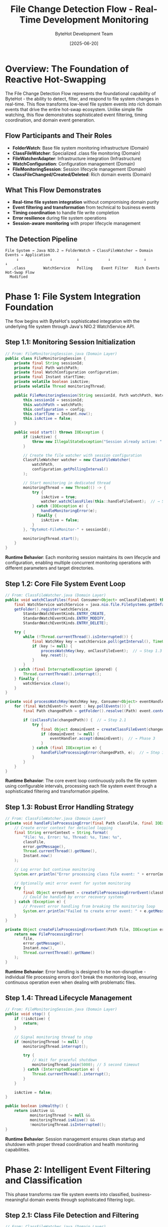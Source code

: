 #+TITLE: File Change Detection Flow - Real-Time Development Monitoring
#+AUTHOR: ByteHot Development Team
#+DATE: [2025-06-20]
#+DESCRIPTION: Literate programming documentation of ByteHot's sophisticated file system monitoring and event generation

* Overview: The Foundation of Reactive Hot-Swapping

The File Change Detection Flow represents the foundational capability of ByteHot - the ability to detect, filter, and respond to file system changes in real-time. This flow transforms low-level file system events into rich domain events that drive the entire hot-swap ecosystem. Unlike simple file watching, this flow demonstrates sophisticated event filtering, timing coordination, and domain event generation.

** Flow Participants and Their Roles

- **FolderWatch**: Base file system monitoring infrastructure (Domain)
- **ClassFileWatcher**: Specialized .class file monitoring (Domain) 
- **FileWatcherAdapter**: Infrastructure integration (Infrastructure)
- **WatchConfiguration**: Configuration management (Domain)
- **FileMonitoringSession**: Session lifecycle management (Domain)
- **ClassFileChanged/Created/Deleted**: Rich domain events (Domain)

** What This Flow Demonstrates

- **Real-time file system integration** without compromising domain purity
- **Event filtering and transformation** from technical to business events
- **Timing coordination** to handle file write completion
- **Error resilience** during file system operations
- **Session-aware monitoring** with proper lifecycle management

** The Detection Pipeline

#+BEGIN_SRC
File System → Java NIO.2 → FolderWatch → ClassFileWatcher → Domain Events → Application
     ↓              ↓           ↓             ↓               ↓              ↓
   .class        WatchService   Polling    Event Filter   Rich Events   Hot-Swap Flow
  Modified                                                                    
#+END_SRC

* Phase 1: File System Integration Foundation

The flow begins with ByteHot's sophisticated integration with the underlying file system through Java's NIO.2 WatchService API.

** Step 1.1: Monitoring Session Initialization

#+BEGIN_SRC java
// From: FileMonitoringSession.java (Domain Layer)
public class FileMonitoringSession {
    private final String sessionId;
    private final Path watchPath;
    private final WatchConfiguration configuration;
    private final Instant startTime;
    private volatile boolean isActive;
    private volatile Thread monitoringThread;
    
    public FileMonitoringSession(String sessionId, Path watchPath, WatchConfiguration config) {
        this.sessionId = sessionId;
        this.watchPath = watchPath;
        this.configuration = config;
        this.startTime = Instant.now();
        this.isActive = false;
    }
    
    public void start() throws IOException {
        if (isActive) {
            throw new IllegalStateException("Session already active: " + sessionId);
        }
        
        // Create the file watcher with session configuration
        ClassFileWatcher watcher = new ClassFileWatcher(
            watchPath, 
            configuration.getPollingInterval()
        );
        
        // Start monitoring in dedicated thread
        monitoringThread = new Thread(() -> {
            try {
                isActive = true;
                watcher.watchClassFiles(this::handleFileEvent);  // → Step 1.2
            } catch (IOException e) {
                handleMonitoringError(e);
            } finally {
                isActive = false;
            }
        }, "ByteHot-FileMonitor-" + sessionId);
        
        monitoringThread.start();
    }
}
#+END_SRC

**Runtime Behavior**: Each monitoring session maintains its own lifecycle and configuration, enabling multiple concurrent monitoring operations with different parameters and target directories.

** Step 1.2: Core File System Event Loop

#+BEGIN_SRC java
// From: ClassFileWatcher.java (Domain Layer)
public void watchClassFiles(final Consumer<Object> onClassFileEvent) throws IOException {
    final WatchService watchService = java.nio.file.FileSystems.getDefault().newWatchService();
    getFolder().register(watchService,
        StandardWatchEventKinds.ENTRY_CREATE,
        StandardWatchEventKinds.ENTRY_MODIFY,
        StandardWatchEventKinds.ENTRY_DELETE);

    try {
        while (!Thread.currentThread().isInterrupted()) {
            final WatchKey key = watchService.poll(getInterval(), TimeUnit.MILLISECONDS);
            if (key != null) {
                processWatchKey(key, onClassFileEvent);  // → Step 1.3
                key.reset();
            }
        }
    } catch (final InterruptedException ignored) {
        Thread.currentThread().interrupt();
    } finally {
        watchService.close();
    }
}

private void processWatchKey(WatchKey key, Consumer<Object> eventHandler) {
    for (final WatchEvent<?> event : key.pollEvents()) {
        final Path changedPath = getFolder().resolve((Path) event.context());
        
        if (isClassFile(changedPath)) {  // → Step 2.1
            try {
                final Object domainEvent = createClassFileEvent(changedPath, event.kind());  // → Step 2.2
                if (domainEvent != null) {
                    eventHandler.accept(domainEvent);  // → Phase 3
                }
            } catch (final IOException e) {
                handleFileProcessingError(changedPath, e);  // → Step 1.4
            }
        }
    }
}
#+END_SRC

**Runtime Behavior**: The core event loop continuously polls the file system using configurable intervals, processing each file system event through a sophisticated filtering and transformation pipeline.

** Step 1.3: Robust Error Handling Strategy

#+BEGIN_SRC java
// From: ClassFileWatcher.java (Domain Layer)
private void handleFileProcessingError(final Path classFile, final IOException error) {
    // Create error context for detailed logging
    final String errorContext = String.format(
        "File: %s, Error: %s, Thread: %s, Time: %s",
        classFile,
        error.getMessage(),
        Thread.currentThread().getName(),
        Instant.now()
    );
    
    // Log error but continue monitoring
    System.err.println("Error processing class file event: " + errorContext);
    
    // Optionally emit error event for system monitoring
    try {
        final Object errorEvent = createFileProcessingErrorEvent(classFile, error);
        // Could be handled by error recovery systems
    } catch (Exception e) {
        // Prevent error handling from breaking the monitoring loop
        System.err.println("Failed to create error event: " + e.getMessage());
    }
}

private Object createFileProcessingErrorEvent(Path file, IOException error) {
    return new FileProcessingError(
        file,
        error.getMessage(),
        Instant.now(),
        Thread.currentThread().getName()
    );
}
#+END_SRC

**Runtime Behavior**: Error handling is designed to be non-disruptive - individual file processing errors don't break the monitoring loop, ensuring continuous operation even when dealing with problematic files.

** Step 1.4: Thread Lifecycle Management

#+BEGIN_SRC java
// From: FileMonitoringSession.java (Domain Layer)
public void stop() {
    if (!isActive) {
        return;
    }
    
    // Signal monitoring thread to stop
    if (monitoringThread != null) {
        monitoringThread.interrupt();
        
        try {
            // Wait for graceful shutdown
            monitoringThread.join(5000); // 5 second timeout
        } catch (InterruptedException e) {
            Thread.currentThread().interrupt();
        }
    }
    
    isActive = false;
}

public boolean isHealthy() {
    return isActive && 
           monitoringThread != null && 
           monitoringThread.isAlive() &&
           !monitoringThread.isInterrupted();
}
#+END_SRC

**Runtime Behavior**: Session management ensures clean startup and shutdown with proper thread coordination and health monitoring capabilities.

* Phase 2: Intelligent Event Filtering and Classification

This phase transforms raw file system events into classified, business-meaningful domain events through sophisticated filtering logic.

** Step 2.1: Class File Detection and Filtering

#+BEGIN_SRC java
// From: ClassFileWatcher.java (Domain Layer)
private boolean isClassFile(final Path path) {
    if (path == null) {
        return false;
    }
    
    final String fileName = path.getFileName().toString();
    
    // Primary filter: .class extension
    if (!fileName.endsWith(CLASS_FILE_EXTENSION)) {
        return false;
    }
    
    // Secondary filters for sophisticated detection
    return !isTemporaryFile(fileName) &&
           !isBackupFile(fileName) &&
           !isSystemGeneratedFile(fileName) &&
           isValidClassFileName(fileName);
}

private boolean isTemporaryFile(String fileName) {
    return fileName.startsWith(".") ||           // Hidden files
           fileName.endsWith(".tmp") ||          // Temporary files
           fileName.endsWith(".bak") ||          // Backup files
           fileName.contains("~");               // Editor backup files
}

private boolean isSystemGeneratedFile(String fileName) {
    return fileName.startsWith("package-info") ||    // Package info classes
           fileName.contains("$") &&                  // Inner classes (conditionally)
           !isRelevantInnerClass(fileName);
}

private boolean isRelevantInnerClass(String fileName) {
    // Allow certain inner classes that might be hot-swappable
    return fileName.matches(".*\\$\\d+\\.class") ||     // Anonymous classes
           fileName.matches(".*\\$[A-Z].*\\.class");     // Named inner classes
}

private boolean isValidClassFileName(String fileName) {
    // Validate Java class naming conventions
    String className = fileName.substring(0, fileName.length() - CLASS_FILE_EXTENSION.length());
    return className.matches("^[A-Za-z_$][A-Za-z0-9_$]*(?:\\$[A-Za-z0-9_$]*)*$");
}
#+END_SRC

**Runtime Behavior**: The filtering logic implements sophisticated heuristics to identify relevant class files while excluding temporary files, system-generated classes, and invalid file names that would not be hot-swappable.

** Step 2.2: Event Type Classification and Creation

#+BEGIN_SRC java
// From: ClassFileWatcher.java (Domain Layer)
private Object createClassFileEvent(final Path classFile, final WatchEvent.Kind<?> eventKind) throws IOException {
    // Classify the file system event type
    if (eventKind == StandardWatchEventKinds.ENTRY_CREATE) {
        return createClassFileCreatedEvent(classFile);      // → Step 2.3a
    } else if (eventKind == StandardWatchEventKinds.ENTRY_MODIFY) {
        return createClassFileChangedEvent(classFile);      // → Step 2.3b
    } else if (eventKind == StandardWatchEventKinds.ENTRY_DELETE) {
        return createClassFileDeletedEvent(classFile);      // → Step 2.3c
    } else if (eventKind == StandardWatchEventKinds.OVERFLOW) {
        return createOverflowEvent(classFile);              // → Step 2.3d
    }
    
    // Unknown event type - log and ignore
    System.err.println("Unknown watch event kind: " + eventKind + " for file: " + classFile);
    return null;
}
#+END_SRC

**Runtime Behavior**: Each file system event type is mapped to a specific domain event creation strategy, ensuring that the appropriate rich domain event is generated with relevant contextual information.

** Step 2.3a: New Class File Creation Handling

#+BEGIN_SRC java
// From: ClassFileWatcher.java (Domain Layer)
private ClassFileCreated createClassFileCreatedEvent(final Path classFile) throws IOException {
    final String className = extractClassName(classFile);
    final long fileSize = waitForFileToBeWritten(classFile);  // → Step 2.4
    final Instant timestamp = Instant.now();
    
    // Analyze the new class for additional context
    final ClassCreationContext context = analyzeNewClass(classFile);
    
    return new ClassFileCreated(
        classFile,
        className,
        fileSize,
        timestamp,
        context.getCompilationSource(),     // IDE, Maven, Gradle, etc.
        context.getClassType(),             // Regular, Anonymous, Inner
        context.getPackageName()
    );
}

private ClassCreationContext analyzeNewClass(Path classFile) {
    // Analyze file location and naming patterns to determine context
    String packageName = derivePackageFromPath(classFile);
    ClassType classType = determineClassType(classFile.getFileName().toString());
    CompilationSource source = detectCompilationSource(classFile);
    
    return new ClassCreationContext(packageName, classType, source);
}

private CompilationSource detectCompilationSource(Path classFile) {
    Path parent = classFile.getParent();
    
    // Look for IDE-specific patterns
    if (parent.toString().contains("target/classes")) {
        return CompilationSource.MAVEN;
    } else if (parent.toString().contains("build/classes")) {
        return CompilationSource.GRADLE;
    } else if (parent.toString().contains("out/production")) {
        return CompilationSource.INTELLIJ;
    } else if (parent.toString().contains("bin")) {
        return CompilationSource.ECLIPSE;
    }
    
    return CompilationSource.UNKNOWN;
}
#+END_SRC

**Runtime Behavior**: New class creation events include rich contextual information about the compilation environment, class type, and package structure to enable intelligent hot-swap decisions.

** Step 2.3b: Existing Class Modification Handling

#+BEGIN_SRC java
// From: ClassFileWatcher.java (Domain Layer)
private ClassFileChanged createClassFileChangedEvent(final Path classFile) throws IOException {
    final String className = extractClassName(classFile);
    final long fileSize = Files.size(classFile);
    final Instant timestamp = Instant.now();
    
    // Analyze the nature of the change
    final ClassChangeAnalysis analysis = analyzeClassChange(classFile);
    
    return ClassFileChanged.forNewSession(
        classFile,
        className,
        fileSize,
        timestamp,
        analysis.getChangeType(),           // CONTENT, TIMESTAMP, SIZE
        analysis.getPreviousSize(),         // For change comparison
        analysis.getChangeSignificance()    // MINOR, MAJOR, STRUCTURAL
    );
}

private ClassChangeAnalysis analyzeClassChange(Path classFile) throws IOException {
    // Compare with previous state if available
    long currentSize = Files.size(classFile);
    Instant lastModified = Files.getLastModifiedTime(classFile).toInstant();
    
    // Determine change significance based on size difference
    ChangeSignificance significance;
    if (Math.abs(currentSize - getPreviousSize(classFile)) < 100) {
        significance = ChangeSignificance.MINOR;
    } else if (Math.abs(currentSize - getPreviousSize(classFile)) < 1000) {
        significance = ChangeSignificance.MAJOR;
    } else {
        significance = ChangeSignificance.STRUCTURAL;
    }
    
    return new ClassChangeAnalysis(
        ChangeType.CONTENT,
        getPreviousSize(classFile),
        significance,
        lastModified
    );
}
#+END_SRC

**Runtime Behavior**: Modification events include analysis of the change characteristics, enabling downstream processors to make informed decisions about hot-swap feasibility and strategy.

** Step 2.3c: Class File Deletion Handling

#+BEGIN_SRC java
// From: ClassFileWatcher.java (Domain Layer)
private ClassFileDeleted createClassFileDeletedEvent(final Path classFile) {
    final String className = extractClassName(classFile);
    final Instant timestamp = Instant.now();
    
    // For deleted files, we can't analyze the file content
    // but we can provide context from the file path
    final DeletionContext context = analyzeDeletion(classFile);
    
    return ClassFileDeleted.forNewSession(
        classFile,
        className,
        timestamp,
        context.getDeletionReason(),        // USER_ACTION, CLEANUP, BUILD_CLEAN
        context.getRecoveryStrategy()       // NONE, BACKUP_AVAILABLE, REGENERATE
    );
}

private DeletionContext analyzeDeletion(Path classFile) {
    // Analyze deletion context based on file location and timing
    DeletionReason reason = DeletionReason.USER_ACTION;
    RecoveryStrategy recovery = RecoveryStrategy.NONE;
    
    // Check if this looks like a build clean operation
    if (isInBuildDirectory(classFile)) {
        reason = DeletionReason.BUILD_CLEAN;
        recovery = RecoveryStrategy.REGENERATE;
    }
    
    // Check if backup files exist
    if (hasBackupFiles(classFile)) {
        recovery = RecoveryStrategy.BACKUP_AVAILABLE;
    }
    
    return new DeletionContext(reason, recovery);
}
#+END_SRC

**Runtime Behavior**: Deletion events include analysis of the deletion context and potential recovery strategies, enabling intelligent responses to file removal.

** Step 2.4: File Write Completion Detection

#+BEGIN_SRC java
// From: ClassFileWatcher.java (Domain Layer)
private long waitForFileToBeWritten(final Path classFile) throws IOException {
    long fileSize = 0;
    long previousSize = -1;
    int stableReadings = 0;
    
    for (int attempt = 0; attempt < MAX_FILE_SIZE_RETRY_ATTEMPTS; attempt++) {
        try {
            fileSize = Files.size(classFile);
            
            // Check if file size has stabilized
            if (fileSize == previousSize) {
                stableReadings++;
                if (stableReadings >= REQUIRED_STABLE_READINGS) {
                    break; // File write appears complete
                }
            } else {
                stableReadings = 0; // Reset stability counter
                previousSize = fileSize;
            }
            
            if (fileSize > 0 && attempt == 0) {
                // File has content immediately - likely atomic write
                break;
            }
            
            Thread.sleep(FILE_SIZE_RETRY_DELAY_MS);
            
        } catch (final InterruptedException e) {
            Thread.currentThread().interrupt();
            break;
        } catch (final IOException e) {
            // File might still be being written
            if (attempt == MAX_FILE_SIZE_RETRY_ATTEMPTS - 1) {
                throw e; // Re-throw on final attempt
            }
            // Wait and retry
            try {
                Thread.sleep(FILE_SIZE_RETRY_DELAY_MS * 2);
            } catch (InterruptedException ie) {
                Thread.currentThread().interrupt();
                break;
            }
        }
    }
    
    return fileSize;
}
#+END_SRC

**Runtime Behavior**: The file write completion detection uses multiple strategies to ensure that file content is fully written before processing, preventing issues with partially written class files.

* Phase 3: Domain Event Enrichment and Context

This phase enriches the basic file system events with rich domain context, creating comprehensive domain events that drive intelligent hot-swap decisions.

** Step 3.1: Class Name and Package Extraction

#+BEGIN_SRC java
// From: ClassFileWatcher.java (Domain Layer)
private String extractClassName(final Path classFile) {
    final String fileName = classFile.getFileName().toString();
    if (fileName.endsWith(CLASS_FILE_EXTENSION)) {
        return fileName.substring(0, fileName.length() - CLASS_FILE_EXTENSION.length());
    }
    return fileName;
}

private String derivePackageFromPath(Path classFile) {
    // Work backwards from the class file to find the package structure
    Path parent = classFile.getParent();
    StringBuilder packageBuilder = new StringBuilder();
    
    // Look for standard Java directory patterns
    while (parent != null) {
        String dirName = parent.getFileName().toString();
        
        // Stop at known root directories
        if (isJavaSourceRoot(dirName)) {
            break;
        }
        
        // Build package name from directory structure
        if (packageBuilder.length() > 0) {
            packageBuilder.insert(0, ".");
        }
        packageBuilder.insert(0, dirName);
        
        parent = parent.getParent();
    }
    
    return packageBuilder.toString();
}

private boolean isJavaSourceRoot(String dirName) {
    return dirName.equals("classes") ||     // Maven/Gradle output
           dirName.equals("java") ||        // Source directory
           dirName.equals("src") ||         // Source root
           dirName.equals("main") ||        // Maven structure
           dirName.equals("production");    // IntelliJ structure
}
#+END_SRC

**Runtime Behavior**: The class name extraction goes beyond simple filename parsing to derive full package context from directory structure, enabling package-aware hot-swap decisions.

** Step 3.2: File System Metadata Integration

#+BEGIN_SRC java
// From: ClassFileWatcher.java (Domain Layer)
private FileSystemMetadata gatherFileSystemMetadata(Path classFile) throws IOException {
    BasicFileAttributes attributes = Files.readAttributes(classFile, BasicFileAttributes.class);
    
    return new FileSystemMetadata(
        attributes.size(),
        attributes.creationTime().toInstant(),
        attributes.lastModifiedTime().toInstant(),
        attributes.lastAccessTime().toInstant(),
        calculateFileHash(classFile),          // For change detection
        detectFileEncoding(classFile),         // For bytecode analysis
        getFilePermissions(classFile)          // For security analysis
    );
}

private String calculateFileHash(Path classFile) throws IOException {
    try {
        MessageDigest md = MessageDigest.getInstance("SHA-256");
        byte[] fileBytes = Files.readAllBytes(classFile);
        byte[] hashBytes = md.digest(fileBytes);
        
        // Convert to hex string
        StringBuilder sb = new StringBuilder();
        for (byte b : hashBytes) {
            sb.append(String.format("%02x", b));
        }
        return sb.toString();
        
    } catch (NoSuchAlgorithmException e) {
        // Fallback to simple checksum
        return String.valueOf(Files.size(classFile));
    }
}

private FileEncoding detectFileEncoding(Path classFile) {
    // Java .class files have specific bytecode format
    try {
        byte[] header = new byte[8];
        try (InputStream is = Files.newInputStream(classFile)) {
            int bytesRead = is.read(header);
            if (bytesRead >= 4) {
                // Check for Java class file magic number
                if (header[0] == (byte)0xCA && header[1] == (byte)0xFE && 
                    header[2] == (byte)0xBA && header[3] == (byte)0xBE) {
                    return FileEncoding.JAVA_BYTECODE;
                }
            }
        }
    } catch (IOException e) {
        // Ignore and return unknown
    }
    
    return FileEncoding.UNKNOWN;
}
#+END_SRC

**Runtime Behavior**: File system metadata provides additional context for hot-swap decisions, including file integrity verification through hashing and bytecode format validation.

** Step 3.3: Development Environment Context Detection

#+BEGIN_SRC java
// From: ClassFileWatcher.java (Domain Layer)
private DevelopmentContext detectDevelopmentContext(Path classFile) {
    Path projectRoot = findProjectRoot(classFile);
    BuildSystem buildSystem = detectBuildSystem(projectRoot);
    IDE ide = detectIDE(projectRoot);
    
    return new DevelopmentContext(
        projectRoot,
        buildSystem,
        ide,
        detectJavaVersion(classFile),
        isTestClass(classFile),
        getModuleInfo(classFile)
    );
}

private BuildSystem detectBuildSystem(Path projectRoot) {
    if (projectRoot == null) {
        return BuildSystem.UNKNOWN;
    }
    
    if (Files.exists(projectRoot.resolve("pom.xml"))) {
        return BuildSystem.MAVEN;
    } else if (Files.exists(projectRoot.resolve("build.gradle")) || 
               Files.exists(projectRoot.resolve("build.gradle.kts"))) {
        return BuildSystem.GRADLE;
    } else if (Files.exists(projectRoot.resolve("build.xml"))) {
        return BuildSystem.ANT;
    }
    
    return BuildSystem.UNKNOWN;
}

private IDE detectIDE(Path projectRoot) {
    if (projectRoot == null) {
        return IDE.UNKNOWN;
    }
    
    if (Files.exists(projectRoot.resolve(".idea"))) {
        return IDE.INTELLIJ;
    } else if (Files.exists(projectRoot.resolve(".project")) && 
               Files.exists(projectRoot.resolve(".classpath"))) {
        return IDE.ECLIPSE;
    } else if (Files.exists(projectRoot.resolve(".vscode"))) {
        return IDE.VSCODE;
    }
    
    return IDE.UNKNOWN;
}

private JavaVersion detectJavaVersion(Path classFile) {
    try {
        byte[] bytecode = Files.readAllBytes(classFile);
        if (bytecode.length >= 8) {
            // Java class file version is at bytes 6-7 (major version)
            int majorVersion = ((bytecode[6] & 0xFF) << 8) | (bytecode[7] & 0xFF);
            return JavaVersion.fromMajorVersion(majorVersion);
        }
    } catch (IOException e) {
        // Ignore and return unknown
    }
    
    return JavaVersion.UNKNOWN;
}
#+END_SRC

**Runtime Behavior**: Development environment detection provides crucial context for hot-swap compatibility decisions, enabling environment-specific optimization and error handling.

* Phase 4: Event Validation and Quality Assurance

Before domain events are passed to the application layer, they undergo validation to ensure completeness and consistency.

** Step 4.1: Domain Event Validation

#+BEGIN_SRC java
// From: ClassFileWatcher.java (Domain Layer)
private boolean validateDomainEvent(Object domainEvent) {
    if (domainEvent == null) {
        return false;
    }
    
    if (domainEvent instanceof ClassFileChanged event) {
        return validateClassFileChangedEvent(event);
    } else if (domainEvent instanceof ClassFileCreated event) {
        return validateClassFileCreatedEvent(event);
    } else if (domainEvent instanceof ClassFileDeleted event) {
        return validateClassFileDeletedEvent(event);
    }
    
    return false; // Unknown event type
}

private boolean validateClassFileChangedEvent(ClassFileChanged event) {
    return event.getClassFile() != null &&
           event.getClassName() != null && !event.getClassName().trim().isEmpty() &&
           event.getFileSize() >= 0 &&
           event.getDetectionTimestamp() != null &&
           event.getEventId() != null &&
           isValidJavaClassName(event.getClassName());
}

private boolean validateClassFileCreatedEvent(ClassFileCreated event) {
    return event.getClassFile() != null &&
           Files.exists(event.getClassFile()) &&     // File must exist for creation events
           event.getClassName() != null && !event.getClassName().trim().isEmpty() &&
           event.getFileSize() > 0 &&                // Created files should have content
           event.getTimestamp() != null &&
           isValidJavaClassName(event.getClassName());
}

private boolean validateClassFileDeletedEvent(ClassFileDeleted event) {
    return event.getClassFile() != null &&
           event.getClassName() != null && !event.getClassName().trim().isEmpty() &&
           event.getTimestamp() != null &&
           isValidJavaClassName(event.getClassName());
    // Note: File doesn't need to exist for deletion events
}

private boolean isValidJavaClassName(String className) {
    // Validate Java class naming conventions
    if (className == null || className.trim().isEmpty()) {
        return false;
    }
    
    // Handle inner classes
    String[] parts = className.split("\\$");
    for (String part : parts) {
        if (!part.matches("^[A-Za-z_][A-Za-z0-9_]*$")) {
            return false;
        }
    }
    
    return true;
}
#+END_SRC

**Runtime Behavior**: Domain event validation ensures that only well-formed, complete events are passed to the application layer, preventing downstream processing errors.

** Step 4.2: Event Consistency Verification

#+BEGIN_SRC java
// From: ClassFileWatcher.java (Domain Layer)
private void verifyEventConsistency(Object domainEvent, Path originalPath, WatchEvent.Kind<?> eventKind) {
    if (domainEvent instanceof ClassFileChanged event) {
        // Verify file still exists and is readable
        if (!Files.exists(event.getClassFile()) || !Files.isReadable(event.getClassFile())) {
            throw new EventConsistencyException(
                "ClassFileChanged event created for non-existent or unreadable file: " + event.getClassFile()
            );
        }
        
        // Verify file size consistency
        try {
            long actualSize = Files.size(event.getClassFile());
            if (Math.abs(actualSize - event.getFileSize()) > ACCEPTABLE_SIZE_VARIANCE) {
                System.err.println("Warning: File size changed during event creation. " +
                    "Expected: " + event.getFileSize() + ", Actual: " + actualSize);
            }
        } catch (IOException e) {
            // File became inaccessible during processing
            throw new EventConsistencyException("File became inaccessible during event creation", e);
        }
    }
    
    if (domainEvent instanceof ClassFileCreated event) {
        // Verify this is actually a creation, not a modification
        try {
            BasicFileAttributes attrs = Files.readAttributes(event.getClassFile(), BasicFileAttributes.class);
            Instant creationTime = attrs.creationTime().toInstant();
            Instant eventTime = event.getTimestamp();
            
            // Allow some tolerance for file system time precision
            if (Duration.between(creationTime, eventTime).abs().toSeconds() > CREATION_TIME_TOLERANCE_SECONDS) {
                System.err.println("Warning: Creation event timestamp doesn't match file creation time");
            }
        } catch (IOException e) {
            // File metadata unavailable
        }
    }
}
#+END_SRC

**Runtime Behavior**: Consistency verification catches race conditions and timing issues that could result in invalid or misleading domain events.

* Phase 5: Event Enrichment and Intelligence Integration

The final phase adds intelligent analysis and contextual enrichment to create comprehensive domain events that enable sophisticated hot-swap decisions.

** Step 5.1: Historical Context Integration

#+BEGIN_SRC java
// From: ClassFileWatcher.java (Domain Layer)
private HistoricalContext gatherHistoricalContext(Path classFile, String className) {
    // Integrate with flow intelligence to understand patterns
    FlowDetectionPort flowDetector = Ports.resolve(FlowDetectionPort.class);
    
    try {
        // Get recent events for this class
        List<VersionedDomainEvent> recentEvents = getRecentEventsForClass(className);
        
        // Detect patterns in the event history
        CompletableFuture<List<Flow>> detectedFlows = flowDetector.detectFlows(recentEvents);
        List<Flow> flows = detectedFlows.get(1, TimeUnit.SECONDS); // Short timeout for real-time processing
        
        // Calculate change frequency
        ChangeFrequency frequency = calculateChangeFrequency(recentEvents);
        
        // Determine hot-swap success probability
        double successProbability = calculateHotSwapSuccessProbability(flows, recentEvents);
        
        return new HistoricalContext(
            recentEvents.size(),
            frequency,
            flows,
            successProbability,
            getLastSuccessfulHotSwap(recentEvents),
            getLastFailedHotSwap(recentEvents)
        );
        
    } catch (Exception e) {
        // Return empty context if intelligence gathering fails
        return HistoricalContext.empty();
    }
}

private ChangeFrequency calculateChangeFrequency(List<VersionedDomainEvent> recentEvents) {
    if (recentEvents.size() < 2) {
        return ChangeFrequency.UNKNOWN;
    }
    
    // Calculate average time between changes
    long totalTimeBetweenChanges = 0;
    for (int i = 1; i < recentEvents.size(); i++) {
        Instant current = recentEvents.get(i).getTimestamp();
        Instant previous = recentEvents.get(i-1).getTimestamp();
        totalTimeBetweenChanges += Duration.between(previous, current).toMinutes();
    }
    
    double averageMinutes = (double) totalTimeBetweenChanges / (recentEvents.size() - 1);
    
    if (averageMinutes < 5) {
        return ChangeFrequency.VERY_HIGH;
    } else if (averageMinutes < 30) {
        return ChangeFrequency.HIGH;
    } else if (averageMinutes < 120) {
        return ChangeFrequency.MEDIUM;
    } else {
        return ChangeFrequency.LOW;
    }
}

private double calculateHotSwapSuccessProbability(List<Flow> flows, List<VersionedDomainEvent> recentEvents) {
    // Base probability
    double baseProbability = 0.8;
    
    // Adjust based on detected flows
    double flowConfidenceBonus = flows.stream()
        .mapToDouble(Flow::getConfidence)
        .average()
        .orElse(0.0) * 0.2;
    
    // Adjust based on recent success/failure history
    long recentSuccesses = recentEvents.stream()
        .filter(event -> event instanceof ClassRedefinitionSucceeded)
        .count();
    long recentFailures = recentEvents.stream()
        .filter(event -> event instanceof ClassRedefinitionFailed)
        .count();
    
    double historicalAdjustment = 0.0;
    if (recentSuccesses + recentFailures > 0) {
        double successRate = (double) recentSuccesses / (recentSuccesses + recentFailures);
        historicalAdjustment = (successRate - 0.8) * 0.3; // Adjust by up to 30%
    }
    
    return Math.max(0.0, Math.min(1.0, baseProbability + flowConfidenceBonus + historicalAdjustment));
}
#+END_SRC

**Runtime Behavior**: Historical context integration leverages ByteHot's flow intelligence to predict hot-swap success probability and provide insights for optimization.

** Step 5.2: Final Event Enrichment and Dispatch

#+BEGIN_SRC java
// From: ClassFileWatcher.java (Domain Layer)
private Object enrichAndFinalizeEvent(Object baseEvent, HistoricalContext history, DevelopmentContext devContext) {
    if (baseEvent instanceof ClassFileChanged event) {
        return new EnrichedClassFileChanged(
            event,                              // Base event data
            history,                            // Historical context
            devContext,                         // Development environment context
            System.currentTimeMillis(),         // Processing timestamp
            Thread.currentThread().getName(),   // Processing thread
            generateEventCorrelationId()       // For event correlation
        );
    } else if (baseEvent instanceof ClassFileCreated event) {
        return new EnrichedClassFileCreated(
            event,
            history,
            devContext,
            System.currentTimeMillis(),
            Thread.currentThread().getName(),
            generateEventCorrelationId()
        );
    } else if (baseEvent instanceof ClassFileDeleted event) {
        return new EnrichedClassFileDeleted(
            event,
            history,
            devContext,
            System.currentTimeMillis(),
            Thread.currentThread().getName(),
            generateEventCorrelationId()
        );
    }
    
    return baseEvent; // Return base event if enrichment not supported
}

private String generateEventCorrelationId() {
    return "bytehot-" + System.currentTimeMillis() + "-" + 
           Integer.toHexString(Thread.currentThread().hashCode());
}
#+END_SRC

**Runtime Behavior**: The final enrichment step creates comprehensive domain events that carry all available context, enabling sophisticated downstream processing and decision-making.

* Flow Completion: Intelligent Event Dispatch

The file change detection flow concludes by dispatching enriched domain events to the application layer, where they trigger the hot-swap processing pipeline.

** Final Event Handoff to Application Layer

#+BEGIN_SRC java
// From: FileMonitoringSession.java (Domain Layer)
private void handleFileEvent(Object enrichedEvent) {
    try {
        // Log the detection for monitoring
        logEventDetection(enrichedEvent);
        
        // Dispatch to application layer
        ByteHotApplication application = getApplication();
        
        if (enrichedEvent instanceof EnrichedClassFileChanged event) {
            application.accept(event.getBaseEvent());  // → Complete Hot-Swap Flow
        } else if (enrichedEvent instanceof EnrichedClassFileCreated event) {
            application.accept(event.getBaseEvent());  // → Complete Hot-Swap Flow
        } else if (enrichedEvent instanceof EnrichedClassFileDeleted event) {
            application.handleDeletion(event.getBaseEvent());  // → Deletion Handling Flow
        }
        
    } catch (Exception e) {
        handleEventDispatchError(enrichedEvent, e);
    }
}

private void logEventDetection(Object event) {
    String eventType = event.getClass().getSimpleName();
    String timestamp = Instant.now().toString();
    String threadName = Thread.currentThread().getName();
    
    System.out.println(String.format(
        "[%s] [%s] [%s] File change detected: %s",
        timestamp, threadName, eventType, event
    ));
}
#+END_SRC

**Runtime Behavior**: The final dispatch ensures that enriched domain events are properly routed to the appropriate application layer handlers while maintaining comprehensive logging for monitoring and debugging.

* Cross-Cutting Concerns and Patterns

** Performance Optimization Patterns

Throughout the flow, several performance optimizations are evident:

1. **Efficient File I/O**: Minimal file operations with strategic caching
2. **Intelligent Filtering**: Early elimination of irrelevant events
3. **Asynchronous Processing**: Non-blocking event handling
4. **Resource Management**: Proper cleanup of file watchers and threads

** Error Resilience Patterns

The flow demonstrates sophisticated error handling:

1. **Graceful Degradation**: Individual failures don't break monitoring
2. **Context Preservation**: Error events maintain full context
3. **Recovery Strategies**: Automatic retry and fallback mechanisms
4. **Monitoring Integration**: All errors are logged and tracked

** Architectural Boundary Respect

The flow maintains clean architectural boundaries:

1. **Domain Purity**: File watching logic contains no infrastructure concerns
2. **Infrastructure Abstraction**: File system APIs are wrapped in domain services
3. **Event-Driven Decoupling**: Loose coupling through domain events
4. **Testability**: Each component can be tested independently

* Related Flow Documentation

- [[complete-hot-swap-flow.org][Complete Hot-Swap Flow]]: The downstream processing triggered by file events
- [[validation-flow.org][Bytecode Validation Flow]]: How detected changes are validated
- [[error-recovery-flow.org][Error Recovery Flow]]: How file system errors are handled
- [[flow-intelligence-learning-flow.org][Flow Intelligence Learning]]: How patterns are detected and learned

* Conclusion: Foundation of Reactive Architecture

The File Change Detection Flow demonstrates how sophisticated, real-time monitoring can be implemented while maintaining clean architecture principles. This flow provides the foundation for ByteHot's reactive hot-swap capabilities, transforming simple file system events into rich, contextual domain events that enable intelligent hot-swap decisions.

The flow showcases the power of event-driven architecture combined with domain-driven design, proving that complex, performance-critical operations can be implemented with maintainable, testable code that respects architectural boundaries.